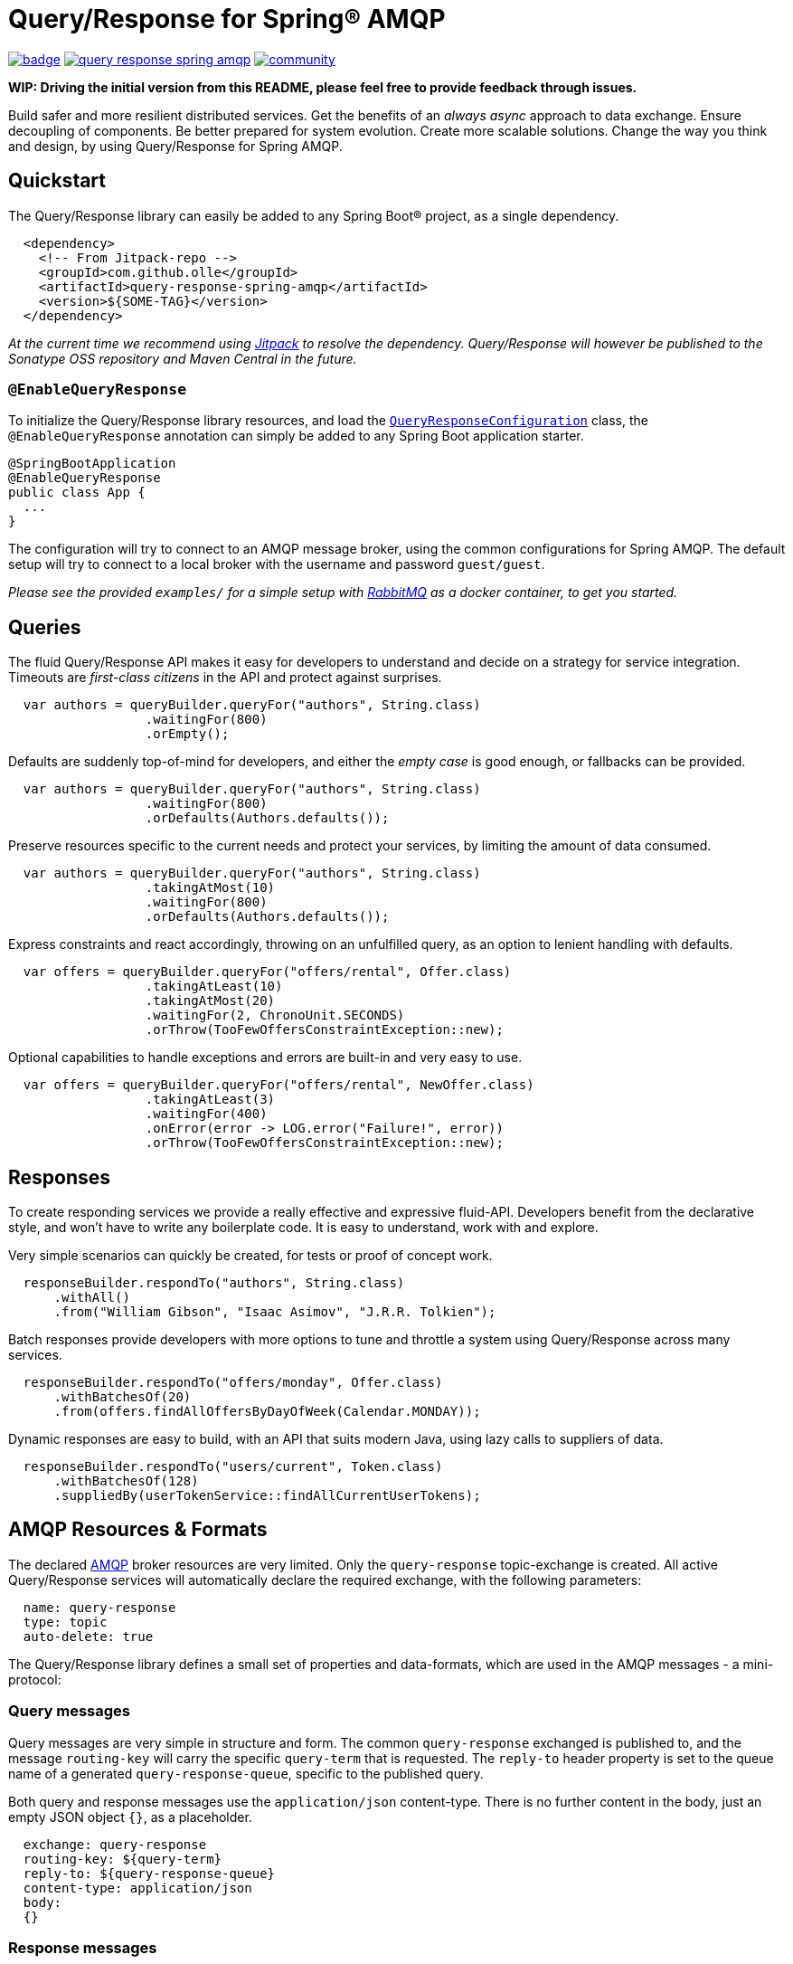 = Query/Response for Spring® AMQP

image:https://github.com/olle/spring-query-response-amqp/workflows/Java%20CI/badge.svg[title="Java CI", link="https://github.com/olle/query-response-spring-amqp/actions?query=workflow%3A%22Java+CI%22"] image:https://img.shields.io/lgtm/grade/java/g/olle/query-response-spring-amqp.svg?logo=lgtm&logoWidth=18[title="Language grade: Java", link="https://lgtm.com/projects/g/olle/query-response-spring-amqp/context:java"] image:https://badges.gitter.im/query-response-spring-amqp/community.svg[title="Join the chat!", link="https://gitter.im/query-response-spring-amqp/community"]

**WIP: Driving the initial version from this README, please feel free to
       provide feedback through issues.**

Build safer and more resilient distributed services. Get the benefits of an
_always async_ approach to data exchange. Ensure decoupling of components. Be
better prepared for system evolution. Create more scalable solutions. Change the
way you think and design, by using Query/Response for Spring AMQP.

== Quickstart

The Query/Response library can easily be added to any Spring Boot® project, as
a single dependency.

```xml
  <dependency>
    <!-- From Jitpack-repo -->
    <groupId>com.github.olle</groupId>
    <artifactId>query-response-spring-amqp</artifactId>
    <version>${SOME-TAG}</version>
  </dependency>
```

_At the current time we recommend using https://jitpack.io[Jitpack] to resolve
the dependency. Query/Response will however be published to the Sonatype OSS 
repository and Maven Central in the future._

=== `@EnableQueryResponse`

:QueryResponseConfiguration: link:./src/main/java/com/studiomediatech/queryresponse/QueryResponseConfiguration.java

To initialize the Query/Response library resources, and load the
{QueryResponseConfiguration}[`QueryResponseConfiguration`] class, the
`@EnableQueryResponse` annotation can simply be added to any Spring Boot 
application starter.

```java
@SpringBootApplication
@EnableQueryResponse
public class App {
  ...
}
```

The configuration will try to connect to an AMQP message broker, using the
common configurations for Spring AMQP. The default setup will try to connect
to a local broker with the username and password `guest/guest`.

_Please see the provided `examples/` for a simple setup with 
https://www.rabbitmq.com[RabbitMQ] as a docker container, to get you started._

== Queries

The fluid Query/Response API makes it easy for developers to understand and
decide on a strategy for service integration. Timeouts are _first-class
citizens_ in the API and protect against surprises.

```java
  var authors = queryBuilder.queryFor("authors", String.class)
                  .waitingFor(800)
                  .orEmpty();
```

Defaults are suddenly top-of-mind for developers, and either the _empty case_
is good enough, or fallbacks can be provided.

```java
  var authors = queryBuilder.queryFor("authors", String.class)
                  .waitingFor(800)
                  .orDefaults(Authors.defaults());
```

Preserve resources specific to the current needs and protect your services,
by limiting the amount of data consumed.

```java
  var authors = queryBuilder.queryFor("authors", String.class)
                  .takingAtMost(10)
                  .waitingFor(800)
                  .orDefaults(Authors.defaults());
```

Express constraints and react accordingly, throwing on an unfulfilled query, as
an option to lenient handling with defaults.

```java
  var offers = queryBuilder.queryFor("offers/rental", Offer.class)
                  .takingAtLeast(10)
                  .takingAtMost(20)
                  .waitingFor(2, ChronoUnit.SECONDS)
                  .orThrow(TooFewOffersConstraintException::new);
```

Optional capabilities to handle exceptions and errors are built-in and very
easy to use.

```java
  var offers = queryBuilder.queryFor("offers/rental", NewOffer.class)
                  .takingAtLeast(3)
                  .waitingFor(400)
                  .onError(error -> LOG.error("Failure!", error))
                  .orThrow(TooFewOffersConstraintException::new);
```

== Responses

To create responding services we provide a really effective and expressive
fluid-API. Developers benefit from the declarative style, and won't have to
write any boilerplate code. It is easy to understand, work with and explore.

Very simple scenarios can quickly be created, for tests or proof of concept
work.

```java
  responseBuilder.respondTo("authors", String.class)
      .withAll()
      .from("William Gibson", "Isaac Asimov", "J.R.R. Tolkien");
```

Batch responses provide developers with more options to tune and throttle a
system using Query/Response across many services.

```java
  responseBuilder.respondTo("offers/monday", Offer.class)
      .withBatchesOf(20)
      .from(offers.findAllOffersByDayOfWeek(Calendar.MONDAY));
```

Dynamic responses are easy to build, with an API that suits modern Java, using
lazy calls to suppliers of data.

```java
  responseBuilder.respondTo("users/current", Token.class)
      .withBatchesOf(128)
      .suppliedBy(userTokenService::findAllCurrentUserTokens);
```

== AMQP Resources & Formats

:AMQP: https://www.rabbitmq.com/protocol.html

The declared {AMQP}[AMQP] broker resources are very limited. Only the 
`query-response` topic-exchange is created. All active Query/Response services
will automatically declare the required exchange, with the following parameters:

```
  name: query-response
  type: topic
  auto-delete: true
```

The Query/Response library defines a small set of properties and data-formats,
which are used in the AMQP messages - a mini-protocol:

=== Query messages

Query messages are very simple in structure and form. The common
`query-response` exchanged is published to, and the message `routing-key` will
carry the specific `query-term` that is requested. The `reply-to` header
property is set to the queue name of a generated `query-response-queue`,
specific to the published query.

Both query and response messages use the `application/json` content-type. There
is no further content in the body, just an empty JSON object `{}`, as a
placeholder.

```
  exchange: query-response
  routing-key: ${query-term}
  reply-to: ${query-response-queue}
  content-type: application/json
  body:
  {}
```

=== Response messages

Published responses also use a common format. They are published to the empty
(default) exchange, with the `query-response-queue` from the `reply-to`
property of a consumed query as the `routing-key`. This will cause a direct
routing of responses back to the declared response-queue.

The response body payload JSON structure always wraps the `elements` collection
containing the actual response data in an _envelope object_.

```
  exchange: (default)
  routing-key: ${query-response-queue}
  content-type: application/json
  body:
  {
    elements: [...]
  }
```

The current properties of Query/Response messages are simple but provide
room for extensions in future versions.

Happy hacking!

---

Spring and Spring Boot are trademarks of Pivotal Software, Inc. in the U.S. and
other countries.
